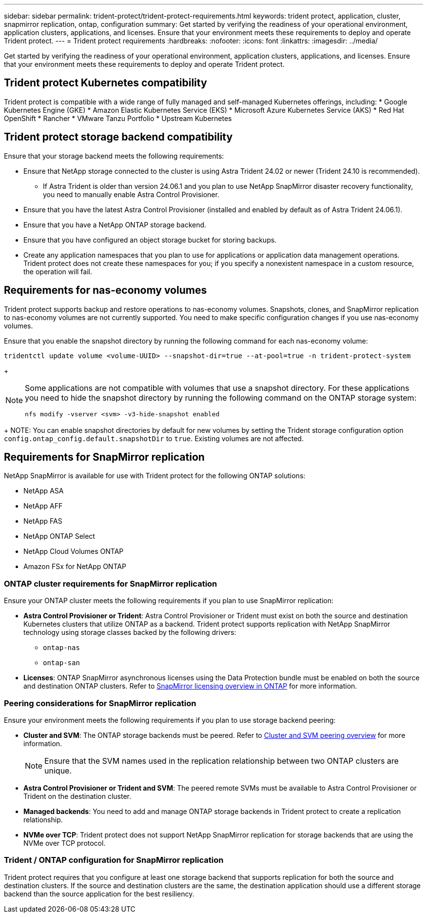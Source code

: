 ---
sidebar: sidebar
permalink: trident-protect/trident-protect-requirements.html
keywords: trident protect, application, cluster, snapmirror replication, ontap, configuration
summary: Get started by verifying the readiness of your operational environment, application clusters, applications, and licenses. Ensure that your environment meets these requirements to deploy and operate Trident protect.
---
= Trident protect requirements
:hardbreaks:
:nofooter:
:icons: font
:linkattrs:
:imagesdir: ../media/

[.lead]
Get started by verifying the readiness of your operational environment, application clusters, applications, and licenses. Ensure that your environment meets these requirements to deploy and operate Trident protect.

== Trident protect Kubernetes compatibility

Trident protect is compatible with a wide range of fully managed and self-managed Kubernetes offerings, including: 
* Google Kubernetes Engine (GKE)
* Amazon Elastic Kubernetes Service (EKS)
* Microsoft Azure Kubernetes Service (AKS)
* Red Hat OpenShift
* Rancher
* VMware Tanzu Portfolio
* Upstream Kubernetes

== Trident protect storage backend compatibility
Ensure that your storage backend meets the following requirements:

* Ensure that NetApp storage connected to the cluster is using Astra Trident 24.02 or newer (Trident 24.10 is recommended). 
** If Astra Trident is older than version 24.06.1 and you plan to use NetApp SnapMirror disaster recovery functionality, you need to manually enable Astra Control Provisioner.

* Ensure that you have the latest Astra Control Provisioner (installed and enabled by default as of Astra Trident 24.06.1).
* Ensure that you have a NetApp ONTAP storage backend.
* Ensure that you have configured an object storage bucket for storing backups.
* Create any application namespaces that you plan to use for applications or application data management operations. Trident protect does not create these namespaces for you; if you specify a nonexistent namespace in a custom resource, the operation will fail.

== Requirements for nas-economy volumes
Trident protect supports backup and restore operations to nas-economy volumes. Snapshots, clones, and SnapMirror replication to nas-economy volumes are not currently supported. You need to make specific configuration changes if you use nas-economy volumes.

Ensure that you enable the snapshot directory by running the following command for each nas-economy volume:
[source,console]
----
tridentctl update volume <volume-UUID> --snapshot-dir=true --at-pool=true -n trident-protect-system
----
+
[NOTE]
====
Some applications are not compatible with volumes that use a snapshot directory. For these applications you need to hide the snapshot directory by running the following command on the ONTAP storage system:

[source,console]
----
nfs modify -vserver <svm> -v3-hide-snapshot enabled
----

====
+
NOTE: You can enable snapshot directories by default for new volumes by setting the Trident storage configuration option `config.ontap_config.default.snapshotDir` to `true`. Existing volumes are not affected.

== Requirements for SnapMirror replication
NetApp SnapMirror is available for use with Trident protect for the following ONTAP solutions:

* NetApp ASA
* NetApp AFF
* NetApp FAS
* NetApp ONTAP Select
* NetApp Cloud Volumes ONTAP
* Amazon FSx for NetApp ONTAP

=== ONTAP cluster requirements for SnapMirror replication
Ensure your ONTAP cluster meets the following requirements if you plan to use SnapMirror replication:

* *Astra Control Provisioner or Trident*: Astra Control Provisioner or Trident must exist on both the source and destination Kubernetes clusters that utilize ONTAP as a backend. Trident protect supports replication with NetApp SnapMirror technology using storage classes backed by the following drivers:
** `ontap-nas`
** `ontap-san`
* *Licenses*: ONTAP SnapMirror asynchronous licenses using the Data Protection bundle must be enabled on both the source and destination ONTAP clusters. Refer to https://docs.netapp.com/us-en/ontap/data-protection/snapmirror-licensing-concept.html[SnapMirror licensing overview in ONTAP^] for more information.

=== Peering considerations for SnapMirror replication
Ensure your environment meets the following requirements if you plan to use storage backend peering:

* *Cluster and SVM*: The ONTAP storage backends must be peered. Refer to https://docs.netapp.com/us-en/ontap/peering/index.html[Cluster and SVM peering overview^] for more information. 
+
[NOTE] 
Ensure that the SVM names used in the replication relationship between two ONTAP clusters are unique.
+
* *Astra Control Provisioner or Trident and SVM*: The peered remote SVMs must be available to Astra Control Provisioner or Trident on the destination cluster.
* *Managed backends*: You need to add and manage ONTAP storage backends in Trident protect to create a replication relationship.
* *NVMe over TCP*: Trident protect does not support NetApp SnapMirror replication for storage backends that are using the NVMe over TCP protocol.

=== Trident / ONTAP configuration for SnapMirror replication
Trident protect requires that you configure at least one storage backend that supports replication for both the source and destination clusters. If the source and destination clusters are the same, the destination application should use a different storage backend than the source application for the best resiliency.




